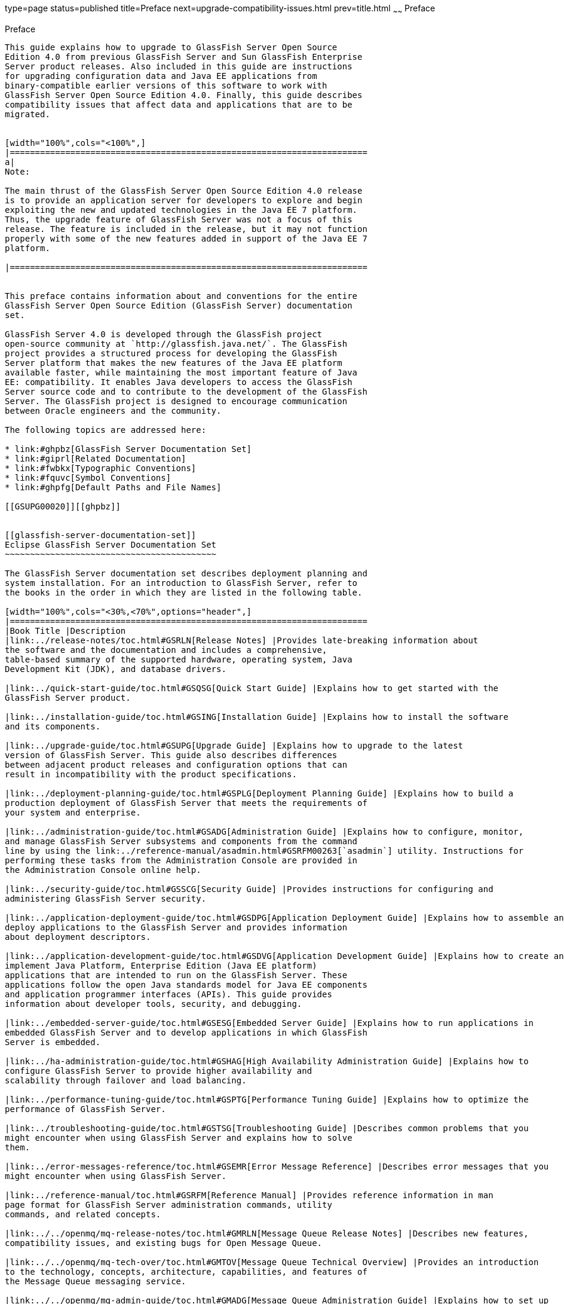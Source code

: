 type=page
status=published
title=Preface
next=upgrade-compatibility-issues.html
prev=title.html
~~~~~~
Preface
=======

[[GSUPG00001]][[gkbei]]


[[preface]]
Preface
-------

This guide explains how to upgrade to GlassFish Server Open Source
Edition 4.0 from previous GlassFish Server and Sun GlassFish Enterprise
Server product releases. Also included in this guide are instructions
for upgrading configuration data and Java EE applications from
binary-compatible earlier versions of this software to work with
GlassFish Server Open Source Edition 4.0. Finally, this guide describes
compatibility issues that affect data and applications that are to be
migrated.


[width="100%",cols="<100%",]
|=======================================================================
a|
Note:

The main thrust of the GlassFish Server Open Source Edition 4.0 release
is to provide an application server for developers to explore and begin
exploiting the new and updated technologies in the Java EE 7 platform.
Thus, the upgrade feature of GlassFish Server was not a focus of this
release. The feature is included in the release, but it may not function
properly with some of the new features added in support of the Java EE 7
platform.

|=======================================================================


This preface contains information about and conventions for the entire
GlassFish Server Open Source Edition (GlassFish Server) documentation
set.

GlassFish Server 4.0 is developed through the GlassFish project
open-source community at `http://glassfish.java.net/`. The GlassFish
project provides a structured process for developing the GlassFish
Server platform that makes the new features of the Java EE platform
available faster, while maintaining the most important feature of Java
EE: compatibility. It enables Java developers to access the GlassFish
Server source code and to contribute to the development of the GlassFish
Server. The GlassFish project is designed to encourage communication
between Oracle engineers and the community.

The following topics are addressed here:

* link:#ghpbz[GlassFish Server Documentation Set]
* link:#giprl[Related Documentation]
* link:#fwbkx[Typographic Conventions]
* link:#fquvc[Symbol Conventions]
* link:#ghpfg[Default Paths and File Names]

[[GSUPG00020]][[ghpbz]]


[[glassfish-server-documentation-set]]
Eclipse GlassFish Server Documentation Set
~~~~~~~~~~~~~~~~~~~~~~~~~~~~~~~~~~~~~~~~~~

The GlassFish Server documentation set describes deployment planning and
system installation. For an introduction to GlassFish Server, refer to
the books in the order in which they are listed in the following table.

[width="100%",cols="<30%,<70%",options="header",]
|=======================================================================
|Book Title |Description
|link:../release-notes/toc.html#GSRLN[Release Notes] |Provides late-breaking information about
the software and the documentation and includes a comprehensive,
table-based summary of the supported hardware, operating system, Java
Development Kit (JDK), and database drivers.

|link:../quick-start-guide/toc.html#GSQSG[Quick Start Guide] |Explains how to get started with the
GlassFish Server product.

|link:../installation-guide/toc.html#GSING[Installation Guide] |Explains how to install the software
and its components.

|link:../upgrade-guide/toc.html#GSUPG[Upgrade Guide] |Explains how to upgrade to the latest
version of GlassFish Server. This guide also describes differences
between adjacent product releases and configuration options that can
result in incompatibility with the product specifications.

|link:../deployment-planning-guide/toc.html#GSPLG[Deployment Planning Guide] |Explains how to build a
production deployment of GlassFish Server that meets the requirements of
your system and enterprise.

|link:../administration-guide/toc.html#GSADG[Administration Guide] |Explains how to configure, monitor,
and manage GlassFish Server subsystems and components from the command
line by using the link:../reference-manual/asadmin.html#GSRFM00263[`asadmin`] utility. Instructions for
performing these tasks from the Administration Console are provided in
the Administration Console online help.

|link:../security-guide/toc.html#GSSCG[Security Guide] |Provides instructions for configuring and
administering GlassFish Server security.

|link:../application-deployment-guide/toc.html#GSDPG[Application Deployment Guide] |Explains how to assemble and
deploy applications to the GlassFish Server and provides information
about deployment descriptors.

|link:../application-development-guide/toc.html#GSDVG[Application Development Guide] |Explains how to create and
implement Java Platform, Enterprise Edition (Java EE platform)
applications that are intended to run on the GlassFish Server. These
applications follow the open Java standards model for Java EE components
and application programmer interfaces (APIs). This guide provides
information about developer tools, security, and debugging.

|link:../embedded-server-guide/toc.html#GSESG[Embedded Server Guide] |Explains how to run applications in
embedded GlassFish Server and to develop applications in which GlassFish
Server is embedded.

|link:../ha-administration-guide/toc.html#GSHAG[High Availability Administration Guide] |Explains how to
configure GlassFish Server to provide higher availability and
scalability through failover and load balancing.

|link:../performance-tuning-guide/toc.html#GSPTG[Performance Tuning Guide] |Explains how to optimize the
performance of GlassFish Server.

|link:../troubleshooting-guide/toc.html#GSTSG[Troubleshooting Guide] |Describes common problems that you
might encounter when using GlassFish Server and explains how to solve
them.

|link:../error-messages-reference/toc.html#GSEMR[Error Message Reference] |Describes error messages that you
might encounter when using GlassFish Server.

|link:../reference-manual/toc.html#GSRFM[Reference Manual] |Provides reference information in man
page format for GlassFish Server administration commands, utility
commands, and related concepts.

|link:../../openmq/mq-release-notes/toc.html#GMRLN[Message Queue Release Notes] |Describes new features,
compatibility issues, and existing bugs for Open Message Queue.

|link:../../openmq/mq-tech-over/toc.html#GMTOV[Message Queue Technical Overview] |Provides an introduction
to the technology, concepts, architecture, capabilities, and features of
the Message Queue messaging service.

|link:../../openmq/mq-admin-guide/toc.html#GMADG[Message Queue Administration Guide] |Explains how to set up
and manage a Message Queue messaging system.

|link:../../openmq/mq-dev-guide-jmx/toc.html#GMJMG[Message Queue Developer's Guide for JMX Clients] |Describes
the application programming interface in Message Queue for
programmatically configuring and monitoring Message Queue resources in
conformance with the Java Management Extensions (JMX).

|link:../../openmq/mq-dev-guide-java/toc.html#GMJVG[Message Queue Developer's Guide for Java Clients] |Provides
information about concepts and procedures for developing Java messaging
applications (Java clients) that work with GlassFish Server.

|link:../../openmq/mq-dev-guide-c/toc.html#GMCCG[Message Queue Developer's Guide for C Clients] |Provides
programming and reference information for developers working with
Message Queue who want to use the C language binding to the Message
Queue messaging service to send, receive, and process Message Queue
messages.
|=======================================================================


[[GSUPG00021]][[giprl]]


[[related-documentation]]
Related Documentation
~~~~~~~~~~~~~~~~~~~~~

The following tutorials explain how to develop Java EE applications:

* http://docs.oracle.com/javaee/7/firstcup/doc/home.html[Your First Cup:
An Introduction to the Java EE Platform]
(`http://docs.oracle.com/javaee/7/firstcup/doc/home.html`). For beginning
Java EE programmers, this short tutorial explains the entire process for
developing a simple enterprise application. The sample application is a
web application that consists of a component that is based on the
Enterprise JavaBeans specification, a JAX-RS web service, and a
JavaServer Faces component for the web front end.
* http://docs.oracle.com/javaee/7/tutorial/doc/home.html[The Java EE 7
Tutorial] (`http://docs.oracle.com/javaee/7/tutorial/doc/home.html`).
This comprehensive tutorial explains how to use Java EE 7 platform
technologies and APIs to develop Java EE applications.

Javadoc tool reference documentation for packages that are provided with
GlassFish Server is available as follows.

* The API specification for version 7 of Java EE is located at
`http://docs.oracle.com/javaee/7/api/`.
* The API specification for GlassFish Server 4.0, including Java EE 7
platform packages and nonplatform packages that are specific to the
GlassFish Server product, is located at
`http://glassfish.java.net/nonav/docs/v3/api/`.

Additionally, the
http://www.oracle.com/technetwork/java/javaee/tech/index.html[Java EE
Specifications]
(`http://www.oracle.com/technetwork/java/javaee/tech/index.html`) might
be useful.

For information about creating enterprise applications in the NetBeans
Integrated Development Environment (IDE), see the
http://www.netbeans.org/kb/[NetBeans Documentation, Training & Support
page] (`http://www.netbeans.org/kb/`).

For information about the Java DB database for use with the GlassFish
Server, see the
http://www.oracle.com/technetwork/java/javadb/overview/index.html[Java
DB product page]
(`http://www.oracle.com/technetwork/java/javadb/overview/index.html`).

The Java EE Samples project is a collection of sample applications that
demonstrate a broad range of Java EE technologies. The Java EE Samples
are bundled with the Java EE Software Development Kit (SDK) and are also
available from the http://glassfish-samples.java.net/[Java EE Samples
project page] (`http://glassfish-samples.java.net/`).

[[GSUPG00022]][[fwbkx]]


[[typographic-conventions]]
Typographic Conventions
~~~~~~~~~~~~~~~~~~~~~~~

The following table describes the typographic changes that are used in
this book.

[width="100%",cols="<14%,<37%,<49%",options="header",]
|=======================================================================
|Typeface |Meaning |Example
|`AaBbCc123` |The names of commands, files, and directories, and
onscreen computer output a|
Edit your `.login` file.

Use `ls` `a` to list all files.

`machine_name% you have mail.`

|`AaBbCc123` |What you type, contrasted with onscreen computer output a|
`machine_name%` `su`

`Password:`

|AaBbCc123 |A placeholder to be replaced with a real name or value |The
command to remove a file is `rm` filename.

|AaBbCc123 |Book titles, new terms, and terms to be emphasized (note
that some emphasized items appear bold online) a|
Read Chapter 6 in the User's Guide.

A cache is a copy that is stored locally.

Do not save the file.

|=======================================================================


[[GSUPG00023]][[fquvc]]


[[symbol-conventions]]
Symbol Conventions
~~~~~~~~~~~~~~~~~~

The following table explains symbols that might be used in this book.

[width="100%",cols="<10%,<26%,<28%,<36%",options="header",]
|=======================================================================
|Symbol |Description |Example |Meaning
|`[ ]` |Contains optional arguments and command options. |`ls [-l]` |The
`-l` option is not required.

|`{ \| }` |Contains a set of choices for a required command option.
|`-d {y\|n}` |The `-d` option requires that you use either the `y`
argument or the `n` argument.

|`${ }` |Indicates a variable reference. |`${com.sun.javaRoot}`
|References the value of the `com.sun.javaRoot` variable.

|- |Joins simultaneous multiple keystrokes. |Control-A |Press the
Control key while you press the A key.

|+ + |Joins consecutive multiple keystrokes. |Ctrl+A+N |Press the
Control key, release it, and then press the subsequent keys.

|> |Indicates menu item selection in a graphical user interface. |File >
New > Templates |From the File menu, choose New. From the New submenu,
choose Templates.
|=======================================================================


[[GSUPG00024]][[ghpfg]]


[[default-paths-and-file-names]]
Default Paths and File Names
~~~~~~~~~~~~~~~~~~~~~~~~~~~~

The following table describes the default paths and file names that are
used in this book.

[width="100%",cols="<14%,<34%,<52%",options="header",]
|=======================================================================
|Placeholder |Description |Default Value
|as-install + a|
Represents the base installation directory for GlassFish Server.

In configuration files, as-install is represented as follows:

`${com.sun.aas.installRoot}`

 a|
Installations on the Oracle Solaris operating system, Linux operating
system, and Mac OS operating system:

user's-home-directory`/glassfish3/glassfish`

Installations on the Windows operating system:

SystemDrive`:\glassfish3\glassfish`

|as-install-parent + |Represents the parent of the base installation
directory for GlassFish Server. a|
Installations on the Oracle Solaris operating system, Linux operating
system, and Mac operating system:

user's-home-directory`/glassfish3`

Installations on the Windows operating system:

SystemDrive`:\glassfish3`

|domain-root-dir + |Represents the directory in which a domain is
created by default. |as-install`/domains/`

|domain-dir + a|
Represents the directory in which a domain's configuration is stored.

In configuration files, domain-dir is represented as follows:

`${com.sun.aas.instanceRoot}`

 |domain-root-dir`/`domain-name

|instance-dir + |Represents the directory for a server instance.
|domain-dir`/`instance-name
